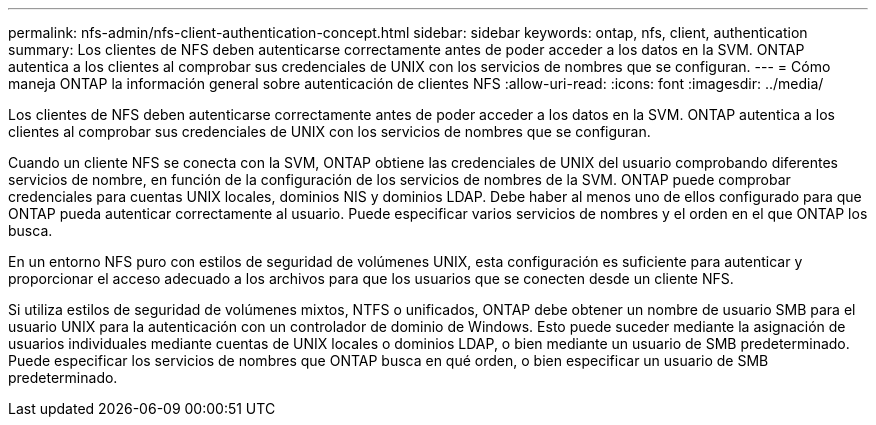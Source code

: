 ---
permalink: nfs-admin/nfs-client-authentication-concept.html 
sidebar: sidebar 
keywords: ontap, nfs, client, authentication 
summary: Los clientes de NFS deben autenticarse correctamente antes de poder acceder a los datos en la SVM. ONTAP autentica a los clientes al comprobar sus credenciales de UNIX con los servicios de nombres que se configuran. 
---
= Cómo maneja ONTAP la información general sobre autenticación de clientes NFS
:allow-uri-read: 
:icons: font
:imagesdir: ../media/


[role="lead"]
Los clientes de NFS deben autenticarse correctamente antes de poder acceder a los datos en la SVM. ONTAP autentica a los clientes al comprobar sus credenciales de UNIX con los servicios de nombres que se configuran.

Cuando un cliente NFS se conecta con la SVM, ONTAP obtiene las credenciales de UNIX del usuario comprobando diferentes servicios de nombre, en función de la configuración de los servicios de nombres de la SVM. ONTAP puede comprobar credenciales para cuentas UNIX locales, dominios NIS y dominios LDAP. Debe haber al menos uno de ellos configurado para que ONTAP pueda autenticar correctamente al usuario. Puede especificar varios servicios de nombres y el orden en el que ONTAP los busca.

En un entorno NFS puro con estilos de seguridad de volúmenes UNIX, esta configuración es suficiente para autenticar y proporcionar el acceso adecuado a los archivos para que los usuarios que se conecten desde un cliente NFS.

Si utiliza estilos de seguridad de volúmenes mixtos, NTFS o unificados, ONTAP debe obtener un nombre de usuario SMB para el usuario UNIX para la autenticación con un controlador de dominio de Windows. Esto puede suceder mediante la asignación de usuarios individuales mediante cuentas de UNIX locales o dominios LDAP, o bien mediante un usuario de SMB predeterminado. Puede especificar los servicios de nombres que ONTAP busca en qué orden, o bien especificar un usuario de SMB predeterminado.
